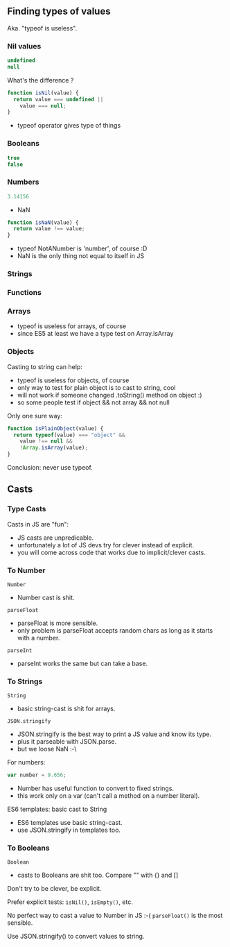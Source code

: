 ** Finding types of values
   Aka. "typeof is useless".

*** Nil values
    #+BEGIN_SRC js
    undefined
    null
    #+END_SRC

    What's the difference ?
    #+BEGIN_SRC js :exports results :results output :session basic-types
    typeof(undefined);
    typeof(null);
    #+END_SRC

    #+BEGIN_SRC js
    function isNil(value) {
      return value === undefined ||
        value === null;
    }
    #+END_SRC

    #+BEGIN_NOTES
    - typeof operator gives type of things
    #+END_NOTES

*** Booleans
    #+BEGIN_SRC js
    true
    false
    #+END_SRC

    #+BEGIN_SRC js :exports results :results output :session basic-types
    typeof(true);
    #+END_SRC

*** Numbers
    #+BEGIN_SRC js
    3.14156
    #+END_SRC

    #+BEGIN_SRC js :exports results :results output :session basic-types
    typeof(5);
    #+END_SRC

    - NaN
    #+BEGIN_SRC js :exports results :results output :session basic-types
    typeof(NaN);
    #+END_SRC

    #+BEGIN_SRC js :exports code :results output :session basic-types
    function isNaN(value) {
      return value !== value;
    }
    #+END_SRC

    #+BEGIN_SRC js :exports results :results output :session basic-types
    isNaN(NaN);
    isNaN(5);
    isNaN(null);
    #+END_SRC

    #+BEGIN_NOTES
    - typeof NotANumber is 'number', of course :D
    - NaN is the only thing not equal to itself in JS
    #+END_NOTES

*** Strings
    #+BEGIN_SRC js :exports results :results output :session basic-types
    typeof("Hello, world");
    #+END_SRC

*** Functions
    #+BEGIN_SRC js :exports results :results output :session function-types
    typeof(function(){});
    #+END_SRC

*** Arrays

    #+BEGIN_SRC js :exports results :results output :session array-types
    typeof([1,2,3]);
    #+END_SRC

    #+BEGIN_SRC js :exports results :results output :session array-types
    Array.isArray([1,2,3]);
    #+END_SRC

    #+BEGIN_NOTES
    - typeof is useless for arrays, of course
    - since ES5 at least we have a type test on Array.isArray
    #+END_NOTES

*** Objects

    #+BEGIN_SRC js :exports results :results output :session object-types
    typeof({});
    typeof(null);
    typeof([]);
    #+END_SRC

    Casting to string can help:
    #+BEGIN_SRC js :exports results :results output :session object-types
    String({});
    String(null);
    String([]);
    #+END_SRC

    #+BEGIN_NOTES
    - typeof is useless for objects, of course
    - only way to test for plain object is to cast to string, cool
    - will not work if someone changed .toString() method on object :)
    - so some people test if object && not array && not null
    #+END_NOTES

    #+REVEAL: split

    Only one sure way:
    #+BEGIN_SRC js :exports code :results output :session object-types
    function isPlainObject(value) {
      return typeof(value) === "object" &&
        value !== null &&
        !Array.isArray(value);
    }
    #+END_SRC

    #+BEGIN_SRC js :exports results :results output :session object-types
    isPlainObject({});
    isPlainObject(null);
    isPlainObject([]);
    #+END_SRC

    #+REVEAL: split

    Conclusion: never use typeof.

** Casts

   [[file:assets/implicit_casts.jpg]]

*** Type Casts
    Casts in JS are "fun":
    #+BEGIN_SRC js :exports results :results output :session casts-types
    "5" + 4 - 4;
      +"5" + 4 - 4;
      +"45hello";
    #+END_SRC

    #+BEGIN_SRC js :exports results :results output :session casts-types
    "3.14156" >> 0;
    "45hello" >> 0;
    #+END_SRC

    #+BEGIN_SRC js :exports results :results output :session casts-types
    []+{};
    {}+[];
    {}+{};
    #+END_SRC

    #+BEGIN_NOTES
    - JS casts are unpredicable.
    - unfortunately a lot of JS devs try for clever instead of explicit.
    - you will come across code that works due to implicit/clever casts.
    #+END_NOTES

*** To Number
    =Number=
    #+BEGIN_SRC js :exports results :results output :session casts-types
    Number(3.14);
    Number("3.14");
    Number("3.14 hello");
    Number("hello");
    Number("");
    Number(true);
    Number({});
    Number([]);
    Number(null);
    Number(undefined);
    #+END_SRC

    #+BEGIN_NOTES
    - Number cast is shit.
    #+END_NOTES

    #+REVEAL: split

    =parseFloat=
    #+BEGIN_SRC js :exports results :results output :session casts-types
    parseFloat("3.14");
    parseFloat("3.14 hello");
    parseFloat("hello");
    parseFloat("");
    parseFloat(true);
    parseFloat({});
    parseFloat([]);
    parseFloat(null);
    parseFloat(undefined);
    #+END_SRC

    #+BEGIN_NOTES
    - parseFloat is more sensible.
    - only problem is parseFloat accepts random chars as long as it starts with a number.
    #+END_NOTES

    #+REVEAL: split

    =parseInt=
    #+BEGIN_SRC js :exports results :results output :session casts-types
    parseInt("3");
    parseInt("3.14");
    parseInt("3 hello");
    parseInt("hello");
    parseInt("");
    parseInt("0x3F", 16);
    parseInt("321", 2);
    #+END_SRC

    #+BEGIN_NOTES
    - parseInt works the same but can take a base.
    #+END_NOTES

*** To Strings
    =String=
    #+BEGIN_SRC js :exports results :results output :session casts-types
    String("hello");
    String(3.14);
    String(NaN);
    String(true);
    String({a: 1});
    String([1, 2]);
    String(null);
    String(undefined);
    #+END_SRC

    #+BEGIN_NOTES
    - basic string-cast is shit for arrays.
    #+END_NOTES

    #+REVEAL: split

    =JSON.stringify=
    #+BEGIN_SRC js :exports results :results output :session casts-types
    JSON.stringify("hello");
    JSON.stringify(3.14);
    JSON.stringify(NaN);
    JSON.stringify(true);
    JSON.stringify({a: 1});
    JSON.stringify([1, 2]);
    JSON.stringify(null);
    JSON.stringify(undefined);
    #+END_SRC

    #+BEGIN_NOTES
    - JSON.stringify is the best way to print a JS value and know its type.
    - plus it parseable with JSON.parse.
    - but we loose NaN :-\
    #+END_NOTES

    #+REVEAL: split

    For numbers:
    #+BEGIN_SRC js :exports code :results output :session casts-types
    var number = 9.656;
    #+END_SRC

    #+BEGIN_SRC js :exports results :results output :session casts-types
    number.toFixed(0);
    number.toFixed(2);
    number.toFixed(4);
    #+END_SRC

    #+BEGIN_SRC js :exports results :results output :session casts-types
    number.toExponential(0);
    number.toExponential(2);
    number.toExponential(4);
    #+END_SRC

    #+BEGIN_SRC js :exports results :results output :session casts-types
    number.toPrecision();
    number.toPrecision(2);
    number.toPrecision(4);
    #+END_SRC

    #+BEGIN_NOTES
    - Number has useful function to convert to fixed strings.
    - this work only on a var (can't call a method on a number literal).
    #+END_NOTES

    #+REVEAL: split

    ES6 templates: basic cast to String
    #+BEGIN_SRC js :exports results :results output :session casts-types
    `string: ${3.14}`;
    `number: ${3.14}`;
    `array: ${[1,2,3]}`;
    `object: ${{a: 1, b: 2}}`;
    `bool: ${3.14}`;
    `null: ${3.14}`;
    `undefined: ${3.14}`;
    #+END_SRC

    #+BEGIN_NOTES
    - ES6 templates use basic string-cast.
    - use JSON.stringify in templates too.
    #+END_NOTES

*** To Booleans
    =Boolean=
    #+BEGIN_SRC js :exports results :results output :session casts-types
    Boolean(true);
    Boolean("hello");
    Boolean("");
    Boolean(3.14);
    Boolean(0);
    Boolean(NaN);
    Boolean({});
    Boolean([1, 2]);
    Boolean([]);
    Boolean(null);
    Boolean(undefined);
    #+END_SRC

    #+BEGIN_NOTES
    - casts to Booleans are shit too. Compare "" with {} and []
    #+END_NOTES

    #+REVEAL: split

    Don't try to be clever, be explicit.

    #+ATTR_REVEAL: :frag roll-in
    Prefer explicit tests: =isNil()=, =isEmpty()=, etc.

    #+ATTR_REVEAL: :frag roll-in
    No perfect way to cast a value to Number in JS :-( =parseFloat()= is the most sensible.

    #+ATTR_REVEAL: :frag roll-in
    Use JSON.stringify() to convert values to string.
